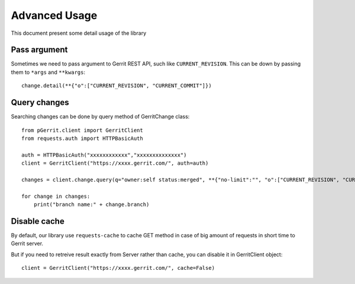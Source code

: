 .. _advanced:

Advanced Usage
==============

This document present some detail usage of the library

Pass argument 
-------------

Sometimes we need to pass argument to Gerrit REST API, such like ``CURRENT_REVISION``.
This can be down by passing them to ``*args`` and ``**kwargs``::

    change.detail(**{"o":["CURRENT_REVISION", "CURRENT_COMMIT"]})

Query changes
-------------

Searching changes can be done by query method of GerritChange class::

    from pGerrit.client import GerritClient
    from requests.auth import HTTPBasicAuth

    auth = HTTPBasicAuth("xxxxxxxxxxxx","xxxxxxxxxxxxxx")
    client = GerritClient("https://xxxx.gerrit.com/", auth=auth)

    changes = client.change.query(q="owner:self status:merged", **{"no-limit":"", "o":["CURRENT_REVISION", "CURRENT_COMMIT"]})

    for change in changes:
        print("branch name:" + change.branch)

Disable cache
-------------

By default, our library use ``requests-cache`` to cache GET method
in case of big amount of requests in short time to Gerrit server.

But if you need to retreive result exactly from Server rather than
cache, you can disable it in GerritClient object::

    client = GerritClient("https://xxxx.gerrit.com/", cache=False)
